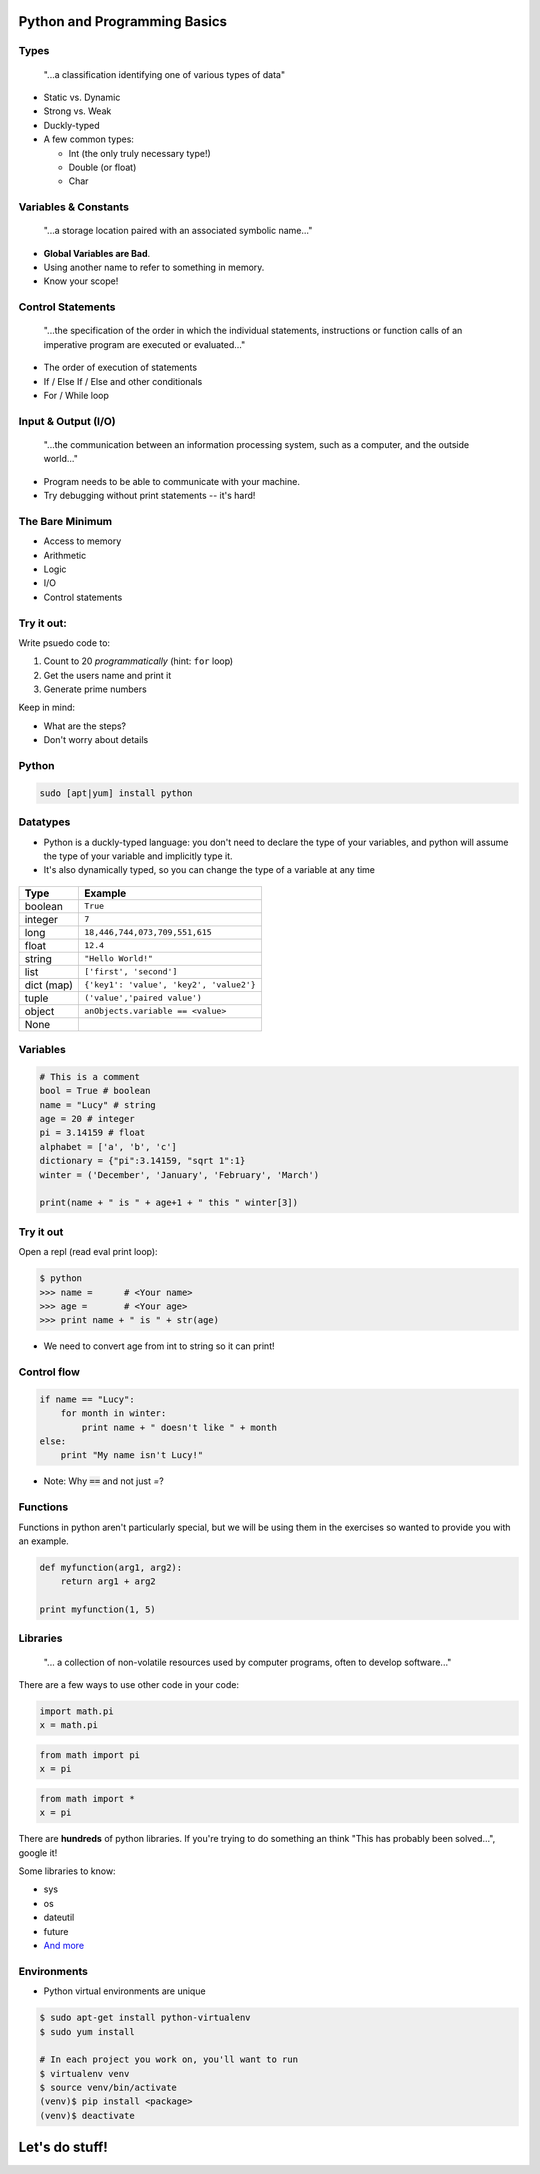 .. _python_programming_basics:

Python and Programming Basics
=============================

Types
-----

    "...a classification identifying one of various types of data"

.. figure:: /static/duckly-typed.jpg
    :align: right
    :height: 200px

* Static vs. Dynamic
* Strong vs. Weak
* Duckly-typed
* A few common types:

  * Int (the only truly necessary type!)
  * Double (or float)
  * Char

Variables & Constants
---------------------

    "...a storage location paired with an associated symbolic name..."

* **Global Variables are Bad**.
* Using another name to refer to something in memory.
* Know your scope!

.. figure:: /static/bad-math.jpg
    :align: center
    :height: 300px

Control Statements
------------------

    "...the specification of the order in which the individual statements,
    instructions or function calls of an imperative program are executed or
    evaluated..."

* The order of execution of statements
* If / Else If / Else and other conditionals
* For / While loop

Input & Output (I/O)
--------------------

    "...the communication between an information processing system, such as a
    computer, and the outside world..."

* Program needs to be able to communicate with your machine.
* Try debugging without print statements -- it's hard!

.. figure:: /static/blackbox-io.png
    :align: center

The Bare Minimum
----------------

* Access to memory
* Arithmetic
* Logic
* I/O
* Control statements

Try it out:
-----------

Write psuedo code to:

#. Count to 20 *programmatically* (hint: ``for`` loop)
#. Get the users name and print it
#. Generate prime numbers

Keep in mind:

* What are the steps?
* Don't worry about details

Python
------

.. code::

    sudo [apt|yum] install python

.. figure:: /static/python.png
    :align: center
    :height: 350px

Datatypes
---------

* Python is a duckly-typed language: you don't need to declare the type
  of your variables, and python will assume the type of your variable
  and implicitly type it.
* It's also dynamically typed, so you can change the type of a variable
  at any time

.. figure:: /static/duckly.gif
    :align: center

.. nextslide::

==========  =========
Type        Example
==========  =========
boolean     ``True``
integer     ``7``
long        ``18,446,744,073,709,551,615``
float       ``12.4``
string      ``"Hello World!"``
list        ``['first', 'second']``
dict (map)  ``{'key1': 'value', 'key2', 'value2'}``
tuple       ``('value','paired value')``
object      ``anObjects.variable == <value>``
None        |
==========  =========

Variables
---------

.. code-block:: python

    # This is a comment
    bool = True # boolean
    name = "Lucy" # string
    age = 20 # integer
    pi = 3.14159 # float
    alphabet = ['a', 'b', 'c']
    dictionary = {"pi":3.14159, "sqrt 1":1}
    winter = ('December', 'January', 'February', 'March')

    print(name + " is " + age+1 + " this " winter[3])

Try it out
----------

Open a repl (read eval print loop):

.. code-block:: python

    $ python
    >>> name =      # <Your name>
    >>> age =       # <Your age>
    >>> print name + " is " + str(age)

* We need to convert age from int to string so it can print!

Control flow
------------

.. code-block:: python

    if name == "Lucy":
        for month in winter:
            print name + " doesn't like " + month
    else:
        print "My name isn't Lucy!"

* Note: Why :code:`==` and not just `=`?

Functions
---------

Functions in python aren't particularly special,
but we will be using them in the exercises so
wanted to provide you with an example.

.. code-block:: python

    def myfunction(arg1, arg2):
        return arg1 + arg2

    print myfunction(1, 5)

.. figure:: /static/function-machine.png
    :align: center
    :height: 300px

Libraries
---------

    "... a collection of non-volatile resources used by computer programs,
    often to develop software..."

There are a few ways to use other code in your code:

.. code-block:: python

    import math.pi
    x = math.pi

.. code-block:: python

    from math import pi
    x = pi

.. code-block:: python

    from math import *
    x = pi


.. nextslide::

There are **hundreds** of python libraries.  If you're trying to
do something an think "This has probably been solved...", google it!

Some libraries to know:

* sys
* os
* dateutil
* future
* `And more`_

.. _And more: https://wiki.python.org/moin/UsefulModules

Environments
------------

* Python virtual environments are unique

.. code-block:: none

    $ sudo apt-get install python-virtualenv
    $ sudo yum install

    # In each project you work on, you'll want to run
    $ virtualenv venv
    $ source venv/bin/activate
    (venv)$ pip install <package>
    (venv)$ deactivate

.. figure:: /static/environments.jpg
    :align: center
    :height: 200px

Let's do stuff!
===============
